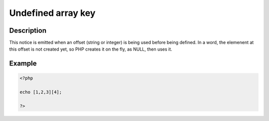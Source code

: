 Undefined array key
-------------------
 
Description
___________
 
This notice is emitted when an offset (string or integer) is being used before being defined. In a word, the elemenent at this offset is not created yet, so PHP creates it on the fly, as NULL, then uses it. 

Example
_______

.. code-block:: php

   <?php
   
   echo [1,2,3][4];
   
   ?>
